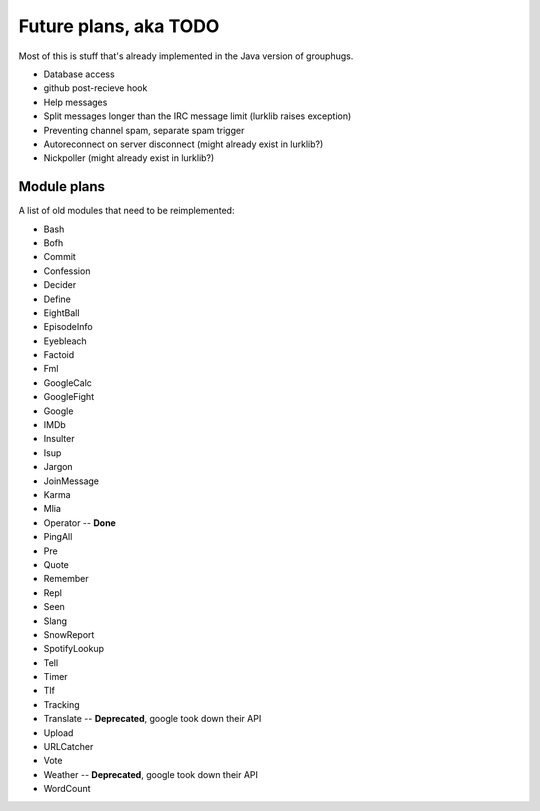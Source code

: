Future plans, aka TODO
======================

Most of this is stuff that's already implemented in the Java version of grouphugs.

* Database access
* github post-recieve hook
* Help messages
* Split messages longer than the IRC message limit (lurklib raises exception)
* Preventing channel spam, separate spam trigger
* Autoreconnect on server disconnect (might already exist in lurklib?)
* Nickpoller (might already exist in lurklib?)

Module plans
------------

A list of old modules that need to be reimplemented:

* Bash
* Bofh
* Commit
* Confession
* Decider
* Define
* EightBall
* EpisodeInfo
* Eyebleach
* Factoid
* Fml
* GoogleCalc
* GoogleFight
* Google
* IMDb
* Insulter
* Isup
* Jargon
* JoinMessage
* Karma
* Mlia
* Operator -- **Done**
* PingAll
* Pre
* Quote
* Remember
* Repl
* Seen
* Slang
* SnowReport
* SpotifyLookup
* Tell
* Timer
* Tlf
* Tracking
* Translate -- **Deprecated**, google took down their API
* Upload
* URLCatcher
* Vote
* Weather -- **Deprecated**, google took down their API
* WordCount
